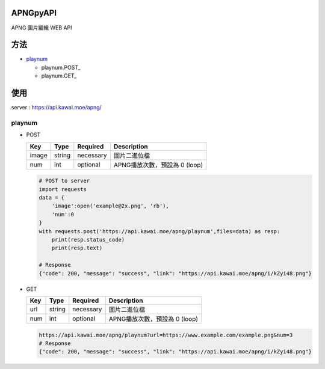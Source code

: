 APNGpyAPI
===========
APNG 圖片編輯 WEB API

方法
===========
- playnum_

  - playnum.POST_
  
  - playnum.GET_

使用
===========
server : https://api.kawai.moe/apng/

.. playnum:

playnum
---------

.. playnum.POST:

* POST

  +------+------+---------+-----------------------------+
  |Key   |Type  |Required |Description                  |
  +======+======+=========+=============================+
  |image |string|necessary|圖片二進位檔                 |
  +------+------+---------+-----------------------------+
  |num   |int   |optional |APNG播放次數，預設為 0 (loop)|
  +------+------+---------+-----------------------------+

  .. code-block:: python

      # POST to server
      import requests
      data = {
          'image':open('example@2x.png', 'rb'),
          'num':0
      }
      with requests.post('https://api.kawai.moe/apng/playnum',files=data) as resp:
          print(resp.status_code)
          print(resp.text)

      # Response
      {"code": 200, "message": "success", "link": "https://api.kawai.moe/apng/i/kZyi48.png"}

.. playnum.GET:

* GET

  +------+------+---------+-----------------------------+
  |Key   |Type  |Required |Description                  |
  +======+======+=========+=============================+
  |url   |string|necessary|圖片二進位檔                 |
  +------+------+---------+-----------------------------+
  |num   |int   |optional |APNG播放次數，預設為 0 (loop)|
  +------+------+---------+-----------------------------+
  
  .. code-block:: python
    
    https://api.kawai.moe/apng/playnum?url=https://www.example.com/example.png&num=3
    # Response
    {"code": 200, "message": "success", "link": "https://api.kawai.moe/apng/i/kZyi48.png"}
